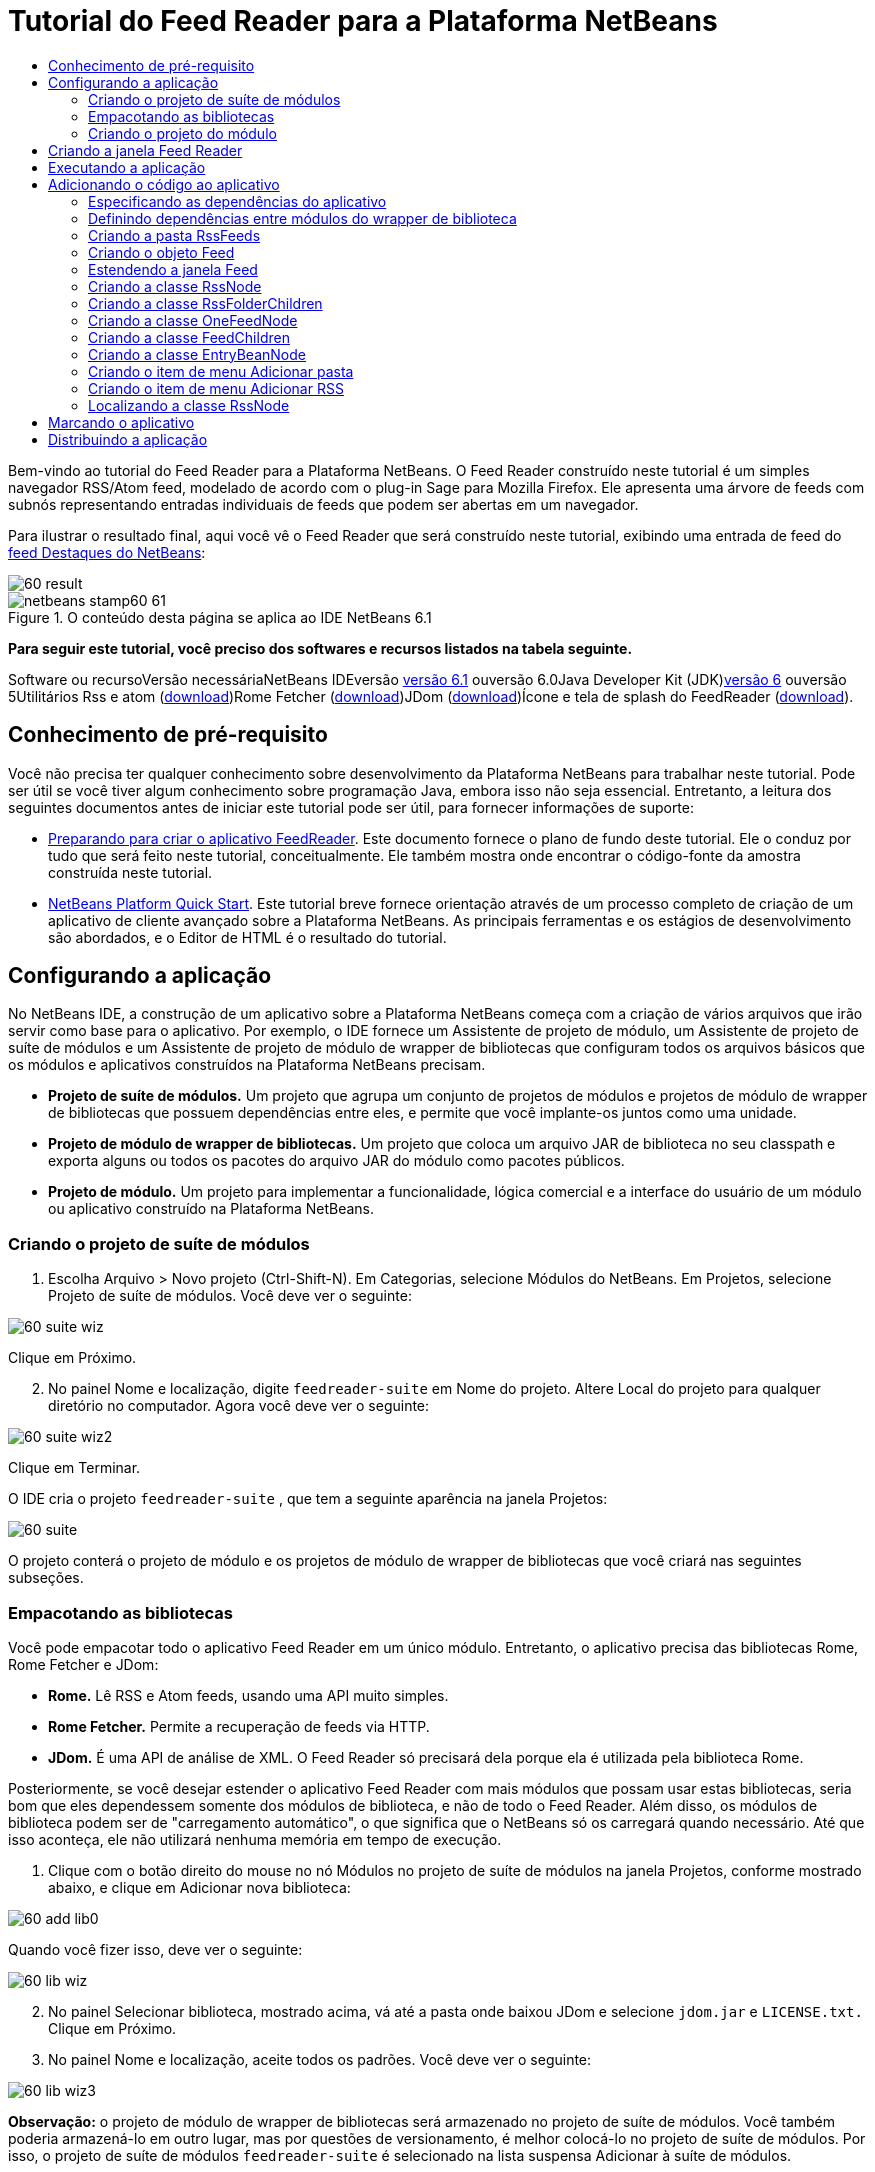 // 
//     Licensed to the Apache Software Foundation (ASF) under one
//     or more contributor license agreements.  See the NOTICE file
//     distributed with this work for additional information
//     regarding copyright ownership.  The ASF licenses this file
//     to you under the Apache License, Version 2.0 (the
//     "License"); you may not use this file except in compliance
//     with the License.  You may obtain a copy of the License at
// 
//       http://www.apache.org/licenses/LICENSE-2.0
// 
//     Unless required by applicable law or agreed to in writing,
//     software distributed under the License is distributed on an
//     "AS IS" BASIS, WITHOUT WARRANTIES OR CONDITIONS OF ANY
//     KIND, either express or implied.  See the License for the
//     specific language governing permissions and limitations
//     under the License.
//

= Tutorial do Feed Reader para a Plataforma NetBeans
:jbake-type: platform-tutorial
:jbake-tags: tutorials 
:jbake-status: published
:syntax: true
:source-highlighter: pygments
:toc: left
:toc-title:
:icons: font
:experimental:
:description: Tutorial do Feed Reader para a Plataforma NetBeans - Apache NetBeans
:keywords: Apache NetBeans Platform, Platform Tutorials, Tutorial do Feed Reader para a Plataforma NetBeans

Bem-vindo ao tutorial do Feed Reader para a Plataforma NetBeans. O Feed Reader construído neste tutorial é um simples navegador RSS/Atom feed, modelado de acordo com o plug-in Sage para Mozilla Firefox. Ele apresenta uma árvore de feeds com subnós representando entradas individuais de feeds que podem ser abertas em um navegador.

Para ilustrar o resultado final, aqui você vê o Feed Reader que será construído neste tutorial, exibindo uma entrada de feed do link:https://netbeans.org/rss-091.xml[+feed Destaques do NetBeans+]:

image::images/60-result.png[]


image::images/netbeans-stamp60-61.gif[title="O conteúdo desta página se aplica ao IDE NetBeans 6.1"]


*Para seguir este tutorial, você preciso dos softwares e recursos listados na tabela seguinte.*

Software ou recursoVersão necessáriaNetBeans IDEversão link:http://download.netbeans.org/netbeans/6.1/final/[+versão 6.1+] ouversão 6.0Java Developer Kit (JDK)link:http://java.sun.com/javase/downloads/index.jsp[+versão 6+] ouversão 5Utilitários Rss e atom (link:https://rome.dev.java.net/[+download+])Rome Fetcher (link:http://wiki.java.net/bin/view/Javawsxml/RomeFetcherRelease06[+download+])JDom (link:http://jdom.org/downloads/index.html[+download+])Ícone e tela de splash do FeedReader (link:https://netbeans.org/files/documents/4/550/feedreader-images.zip[+download+]).


==  Conhecimento de pré-requisito

Você não precisa ter qualquer conhecimento sobre desenvolvimento da Plataforma NetBeans para trabalhar neste tutorial. Pode ser útil se você tiver algum conhecimento sobre programação Java, embora isso não seja essencial. Entretanto, a leitura dos seguintes documentos antes de iniciar este tutorial pode ser útil, para fornecer informações de suporte:

* link:https://platform.netbeans.org/tutorials/60/nbm-feedreader_background.html[+Preparando para criar o aplicativo FeedReader+]. Este documento fornece o plano de fundo deste tutorial. Ele o conduz por tudo que será feito neste tutorial, conceitualmente. Ele também mostra onde encontrar o código-fonte da amostra construída neste tutorial.
* link:../61/nbm-htmleditor_pt_BR.html[+NetBeans Platform Quick Start+]. Este tutorial breve fornece orientação através de um processo completo de criação de um aplicativo de cliente avançado sobre a Plataforma NetBeans. As principais ferramentas e os estágios de desenvolvimento são abordados, e o Editor de HTML é o resultado do tutorial.


==  Configurando a aplicação

No NetBeans IDE, a construção de um aplicativo sobre a Plataforma NetBeans começa com a criação de vários arquivos que irão servir como base para o aplicativo. Por exemplo, o IDE fornece um Assistente de projeto de módulo, um Assistente de projeto de suíte de módulos e um Assistente de projeto de módulo de wrapper de bibliotecas que configuram todos os arquivos básicos que os módulos e aplicativos construídos na Plataforma NetBeans precisam.

* *Projeto de suíte de módulos.* Um projeto que agrupa um conjunto de projetos de módulos e projetos de módulo de wrapper de bibliotecas que possuem dependências entre eles, e permite que você implante-os juntos como uma unidade.
* *Projeto de módulo de wrapper de bibliotecas.* Um projeto que coloca um arquivo JAR de biblioteca no seu classpath e exporta alguns ou todos os pacotes do arquivo JAR do módulo como pacotes públicos.
* *Projeto de módulo.* Um projeto para implementar a funcionalidade, lógica comercial e a interface do usuário de um módulo ou aplicativo construído na Plataforma NetBeans.


=== Criando o projeto de suíte de módulos


[start=1]
1. Escolha Arquivo > Novo projeto (Ctrl-Shift-N). Em Categorias, selecione Módulos do NetBeans. Em Projetos, selecione Projeto de suíte de módulos. Você deve ver o seguinte:

image::images/60-suite-wiz.png[]

Clique em Próximo.


[start=2]
2. No painel Nome e localização, digite  `` feedreader-suite``  em Nome do projeto. Altere Local do projeto para qualquer diretório no computador. Agora você deve ver o seguinte:

image::images/60-suite-wiz2.png[]

Clique em Terminar.

O IDE cria o projeto  `` feedreader-suite`` , que tem a seguinte aparência na janela Projetos:

image::images/60-suite.png[]

O projeto conterá o projeto de módulo e os projetos de módulo de wrapper de bibliotecas que você criará nas seguintes subseções.


=== Empacotando as bibliotecas

Você pode empacotar todo o aplicativo Feed Reader em um único módulo. Entretanto, o aplicativo precisa das bibliotecas Rome, Rome Fetcher e JDom:

* *Rome.* Lê RSS e Atom feeds, usando uma API muito simples.
* *Rome Fetcher.* Permite a recuperação de feeds via HTTP.
* *JDom.* É uma API de análise de XML. O Feed Reader só precisará dela porque ela é utilizada pela biblioteca Rome.

Posteriormente, se você desejar estender o aplicativo Feed Reader com mais módulos que possam usar estas bibliotecas, seria bom que eles dependessem somente dos módulos de biblioteca, e não de todo o Feed Reader. Além disso, os módulos de biblioteca podem ser de "carregamento automático", o que significa que o NetBeans só os carregará quando necessário. Até que isso aconteça, ele não utilizará nenhuma memória em tempo de execução.


[start=1]
1. Clique com o botão direito do mouse no nó Módulos no projeto de suíte de módulos na janela Projetos, conforme mostrado abaixo, e clique em Adicionar nova biblioteca:

image::images/60-add-lib0.png[]

Quando você fizer isso, deve ver o seguinte:

image::images/60-lib-wiz.png[]


[start=2]
2. No painel Selecionar biblioteca, mostrado acima, vá até a pasta onde baixou JDom e selecione  `` jdom.jar``  e  `` LICENSE.txt.``  Clique em Próximo.

[start=3]
3. No painel Nome e localização, aceite todos os padrões. Você deve ver o seguinte:

image::images/60-lib-wiz3.png[]

*Observação:* o projeto de módulo de wrapper de bibliotecas será armazenado no projeto de suíte de módulos. Você também poderia armazená-lo em outro lugar, mas por questões de versionamento, é melhor colocá-lo no projeto de suíte de módulos. Por isso, o projeto de suíte de módulos  `` feedreader-suite``  é selecionado na lista suspensa Adicionar à suíte de módulos.

Clique em Próximo.


[start=4]
4. No painel Configuração básica de módulos, aceite todos os padrões. Você deve ver o seguinte:

image::images/60-lib-wiz2.png[]

Clique em Terminar.

O novo projeto de módulo de wrapper de bibliotecas é aberto no IDE e exibido na janela Projetos. Agora você deve ver o seguinte na janela Projetos:

image::images/60-lib-wiz4.png[]

[start=5]
5. Retorne para a etapa 1 desta seção e crie um projeto de módulo de wrapper de bibliotecas para Rome. Aceite todos os padrões.

[start=6]
6. Retorne para a etapa 1 desta seção e crie um projeto de módulo de wrapper de bibliotecas para Rome Fetcher. Aceite todos os padrões.

Você agora possui um projeto de suíte de módulos, com três projetos de módulo de wrapper de bibliotecas, fornecendo muitas classes Javas úteis que você poderá utilizar ao longo de todo este tutorial.


=== Criando o projeto do módulo

Nesta seção, criaremos um projeto para a funcionalidade que o seu aplicativo fornecerá. O projeto utilizará as classes disponibilizadas pelos módulos de wrapper de bibliotecas criados na seção anterior.


[start=1]
1. Clique com o botão direito do mouse no nó Módulos no projeto de suíte de módulos na janela Projetos, conforme mostrado abaixo, e clique em Adicionar novo:

image::images/60-module-project.png[]

Quando você fizer isso, deve ver o seguinte:

image::images/60-module-wiz.png[]


[start=2]
2. No painel Nome e localização, digite  `` FeedReader``  em Nome do projeto. Aceite todos os padrões. Clique em Próximo.

[start=3]
3. No painel Configuração básica de módulos, substitua  `` yourorghere``  em Nome base de código por  `` myorg``  , de maneira que o nome base de código inteiro seja  `` org.myorg.feedreader.``  Digite  ``FeedReader``  in Module Display Name. Deixe o local do pacote de localização e a camada XML, para que sejam armazenados em um pacote com o nome  `` org/myorg/feedreader.``  Agora você deve ver o seguinte:

image::images/60-module-wiz2.png[]

Clique em Terminar.

O IDE cria o projeto FeedReader. O projeto contém todos os metadados de projeto e códigos-fonte do módulo, como o script de construção Ant do projeto. O projeto se abre no IDE. Você pode ver a estrutura lógica na janela Projetos (Ctrl-1) e a estrutura de arquivos na janela Arquivos (Ctrl+2). A janela Projetos agora deve mostrar o seguinte:

image::images/60-module.png[]

Você criou a estrutura do código-fonte do novo aplicativo. Na próxima seção, começaremos adicionando algum código.


==  Criando a janela Feed Reader

Nesta seção, você usará o Assistente de componente de janela para gerar arquivos que criam um componente de janela personalizado e uma ação para chamá-lo. O assistente também registra a ação como um item de menu no arquivo de configuração  `` layer.xml ``  e adiciona entradas para serializar o componente de janela. Logo após o término desta seção, você saberá como testar os arquivos que o Assistente de componente de janela gera para você.


[start=1]
1. Clique com o botão direito do mouse no nó do projeto  `` FeedReader``  e escolha Novo > Outro. Em Categorias, selecione Desenvolvimento de módulo. Em Tipos de arquivos, selecione Componente de janela, conforme mostrado abaixo:

image::images/60-windowcomp-wiz.png[]

Clique em Próximo.


[start=2]
2. No painel Configurações básicas, selecione  ``explorer``  na lista suspensa e clique em Abrir na inicialização do aplicativo, conforme mostrado abaixo:

image::images/60-windowcomp-wiz2.png[]

Clique em Próximo.


[start=3]
3. No painel Nome e localização, digite Feed como o Prefixo do nome da classe e vá até o local onde o arquivo  ``rss16.gif (image::images/rss16.gif[]) foi salvo.``  O arquivo GIF será mostrado no item de menu que chama a ação. Agora você deve ver o seguinte:

image::images/60-windowcomp-wiz3.png[]

Clique em Terminar.

O seguinte é mostrado agora na janela Projetos:

image::images/60-windowcomp.png[]

O IDE criou os novos arquivos a seguir:

*  `` FeedAction.java.``  Defina a ação que aparece no menu Janela com o rótulo Abrir janela de feed e a imagem  `` rss16.gif``  (image::images/rss16.gif[]). Ele abre a janela Feed.
*  `` FeedTopComponent.java.``  Define a janela Feed.
*  `` FeedTopComponentSettings.xml.``  Especifica todas as interfaces do aplicativo rich-client  `` org.myorg.feedreader`` . Possibilita a pesquisa fácil de instâncias, sem a necessidade de instanciar cada uma. Evita a necessidade de carregar classes ou criar objetos e, portanto, aumenta o desempenho. Registrado na pasta  ``Windows2/Components``  do arquivo  ``layer.xml`` .
*  `` FeedTopComponentWstcref.xml.``  Especifica uma referência ao componente. Permite que o componente pertença a mais de um modo. Registrado na pasta  ``Windows2/Modes``  do arquivo  ``layer.xml`` .

O IDE modificou os arquivos existentes a seguir:

* * * 
 `` project.xml.``  Duas dependências de módulo foram adicionadas,  `` API de utilitários ``  (clique link:http://bits.netbeans.org/dev/javadoc/org-openide-util/overview-summary.html[+aqui +] para Javadoc) e  `` API do sistema Window ``  (clique link:http://bits.netbeans.org/dev/javadoc/org-openide-windows/overview-summary.html[+aqui+] para Javadoc).
*  `` Bundle.properties.``  
 Três pares de chave-valor foram adicionados:
*  ``CTL_FeedAction.``  Localiza o rótulo do item de menu, definido em  ``FeedAction.java`` .
*  ``CTL_FeedTopComponent.``  Localiza o rótulo de  ``FeedTopComponent.java`` .
*  ``HINT_FeedTopComponent.``  Localiza a dica de ferramenta de  ``FeedTopComponent.java`` .

Finalmente, três entradas de registro foram adicionadas ao arquivo  ``layer.xml`` .

Isto é o que as entradas no arquivo  `` layer.xml``  fazem:

*  `` <Ações>``  
Registra a ação como uma ação na pasta Janela.
*  `` <Menu>``  
Registra a ação como um item de menu no menu Janela.
*  `` <Windows2> ``  Registra o arquivo  ``FeedTopComponentSettings.xml`` , que é usado para pesquisar o componente de janela. Registra o arquivo de referência do componente  ``FeedTopComponentWstcref.xml``  na área do "explorer". 


==  Executando a aplicação

Sem ter digitado uma única linha de código, ainda é possível fazer um teste com o aplicativo. Testar significa implantar os módulos na Plataforma NetBeans e depois verificar se a janela Feed vazia é exibida corretamente.


[start=1]
1. Vamos primeiro remover todos os módulos que definem o NetBeans IDE, mas que não serão necessários no aplicativo Feed Reader. Clique com o botão direito do mouse no projeto  ``feedreader-suite`` , escolha Propriedades e clique em Bibliotecas na caixa de diálogo Propriedades do projeto.

É mostrada uma lista de 'grupos'. Cada cluster é um conjunto de módulos relacionados. O único cluster que precisaremos será o de plataforma. Assim, desmarque todos os outros, até que somente o de plataforma esteja selecionado:

image::images/60-runapp4.png[]

Expanda o cluster de plataforma e navegue através dos módulos fornecidos:

image::images/60-runapp5.png[]

Os módulos da plataforma fornecem a infra-estrutura comum de aplicativos Swing. Assim, como nós incluímos o cluster de plataforma, não será necessário criar o código 'básico' para a infra-estrutura do aplicativo, como a barra de menu, o sistema de janelas e a funcionalidade de inicialização.

Clique em OK.


[start=2]
2. Na janela Projetos, clique com o botão direito do mouse no nó do projeto  `` feedreader-suite``  e escolha Limpar e construir tudo.

[start=3]
3. Na janela Projetos, clique com o botão direito do mouse no projeto  ``feedreader-suite``  e escolha Executar, conforme mostrado abaixo:

image::images/60-runapp.png[]

O aplicativo é iniciado. Você vê uma tela de abertura. Em seguida, o aplicativo é aberto e exibe a nova janela Feed, como uma janela do explorer, como mostrado abaixo:

image::images/60-runapp2.png[]

*Observação:* o que você possui agora é um aplicativo que consiste nos seguintes módulos:

* Os módulos fornecidos pela Plataforma NetBeans, para inicialização do aplicativo, gerenciamento do ciclo de vida e outros processos relacionados à infra-estrutura.
* Os três módulos de wrapper de bibliotecas criados neste tutorial.
* O módulo da funcionalidade FeedReader criado neste tutorial, para fornecer a janela Feed.

No menu Janela do aplicativo, você verá o novo item de menu, que pode ser usado para abrir a janela Feed, caso ela esteja fechada, conforme mostrado abaixo:

image::images/60-runapp3.png[]

Como você pode ver, sem ter feito qualquer código, temos um aplicativo completo. Ainda não é muita coisa, mas a infra-estrutura já existe e funciona como esperado. Em seguida, começaremos a usar algumas das APIs do NetBeans para adicionar código ao aplicativo.


== Adicionando o código ao aplicativo

Agora que a base do aplicativo está pronta, é hora de começar a adicionar seu próprio código. Antes de fazer isso, especifique as dependências do aplicativo. As dependências são módulos que fornecem as APIs do NetBeans que você irá estender ou implementar. Em seguida, use o Assistente de novo arquivo e o Editor de código-fonte para criar e codificar as classes que compõem o aplicativo Feed Reader.


=== Especificando as dependências do aplicativo

Você precisa criar subclasses de várias classes que pertencem às APIs do NetBeans. As classes pertencem a módulos que precisam ser declarados como dependências do aplicativo Feed Reader. Use a caixa de diálogo Propriedades do projeto para isso, conforme explicado nas etapas abaixo.


[start=1]
1. Na janela Projetos, clique com o botão direito do mouse no projeto  `` FeedReader``  e escolha Propriedades. Na caixa de diálogo Propriedades do projeto, clique em Bibliotecas. Observe que algumas APIs já foram declaradas como Dependências do módulo, como mostrado abaixo:

image::images/60-add-lib1.png[]

Os registros de biblioteca acima foram feitos por você pelo Assistente de componente de janela, anteriormente neste tutorial.


[start=2]
2. Clique em Adicionar dependência.

[start=3]
3. Adicione as seguintes APIs:

[source,java]
----

Actions API
Datasystems API
Dialogs API
Explorer and Property Sheet API
File System API
Nodes API
rome
rome-fetcher
----

Agora você deve ver o seguinte:

image::images/60-add-lib2.png[]

Clique em OK para sair da caixa de diálogo Propriedades do projeto.


[start=4]
4. Expanda o nó Bibliotecas do projeto  ``FeedReader``  e observe a lista de módulos que estão disponíveis para este projeto:

image::images/60-add-lib5.png[]


=== Definindo dependências entre módulos do wrapper de biblioteca

Agora que definimos as dependências nos módulos de APIs do NetBeans que iremos usar, vamos definir também as dependências entre os módulos de wrapper de bibliotecas. Por exemplo, o JAR de Rome utiliza as classes do JAR de JDom. Agora que eles estão dispostos em módulos de wrapper de biblioteca separados, é necessário especificar a relação entre os JARs através da caixa de diálogo Propriedades do projeto de módulo de wrapper de bibliotecas.


[start=1]
1. Primeiro, vamos tornar Rome dependente de JDom. Clique com o botão direito do mouse no projeto de módulo de wrapper da biblioteca Rome na janela Projetos e escolha Propriedades. Na caixa de diálogo Propriedades do projeto, clique em Bibliotecas e, em seguida, em Adicionar dependência. Adicionar  ``jdom`` . Agora você deve ver o seguinte:

image::images/60-add-lib3.png[]

Clique em OK para sair da caixa de diálogo Propriedades do projeto.


[start=2]
2. Finalmente, como Rome Fetcher depende de Rome e JDom, você precisa tornar Rome Fetcher dependente de Rome, como mostrado abaixo:

image::images/60-add-lib4.png[]

Como Rome já depende de JDom, não é necessário tornar Rome Fetcher dependente de JDom.


=== Criando a pasta RssFeeds

Você usará a interface do usuário do IDE para adicionar uma pasta ao arquivo  ``layer.xml`` . A pasta conterá os objetos RSS feed. Posteriormente, você adicionará código ao  `` FeedTopComponent.java`` , que foi criado por você pelo Assistente de componente de janela, para exibir o conteúdo desta pasta.


[start=1]
1. Na janela Projetos, expanda o nó do projeto  `` FeedReader`` , expanda o nó Arquivos importantes e expanda o nó Camada XML. Você deve ver o seguinte nós:

*  `` <this layer>.``  Expõe as pastas fornecidas pelo módulo atual. Por exemplo, como você pode ver abaixo, o módulo FeedReader fornece pastas denominadas Actions, Menu e Windows2, conforme discutido anteriormente neste tutorial:

image::images/60-feedfolder-1.png[]

*  `` <this layer in context>. ``  Expõe todas as pastas disponíveis para o aplicativo inteiro. Examinaremos este nó posteriormente neste tutorial.


[start=2]
2. Clique com o botão direito do mouse no nó  ``<esta camada>``  e escolha Novo > Pasta, conforme mostrado abaixo:

image::images/60-feedfolder-2.png[]

[start=3]
3. Digite  ``RssFeeds``  na caixa de diálogo Nova pasta. Clique em OK. Você agora tem uma nova pasta, como mostrado abaixo:

image::images/60-feedfolder-3.png[]

[start=4]
4. Clique duas vezes no nó do arquivo  ``layer.xml``  para que ele seja aberto no Editor de código-fonte. Observe que esta entrada foi adicionada: `` <folder name="RssFeeds"/>`` 


=== Criando o objeto Feed

Em seguida, você criará um POJO simples para encapsular uma URL e seu Rome feed associado.


[start=1]
1. Clique com o botão direito do mouse no nó do projeto  `` FeedReader``  e selecione Novo > Classe Java. Clique em Próximo.

[start=2]
2. Nomeie a classe como  ``Feed``  e selecione  ``org.myorg.feedreader``  na lista suspensa Pacote. Clique em Terminar.

[start=3]
3. No Editor de código-fonte, substitua a classe padrão  ``Feed``  pela seguinte:

[source,java]
----

public class Feed implements Serializable {

    private static FeedFetcher s_feedFetcher 
            = new HttpURLFeedFetcher(HashMapFeedInfoCache.getInstance());
    private transient SyndFeed m_syndFeed;
    private URL m_url;
    private String m_name;

    protected Feed() {
    }

    public Feed(String str) throws MalformedURLException {
        m_url = new URL(str);
        m_name = str;
    }

    public URL getURL() {
        return m_url;
    }

    public SyndFeed getSyndFeed() throws IOException {
        if (m_syndFeed == null) {
            try {
                m_syndFeed = s_feedFetcher.retrieveFeed(m_url);
                if (m_syndFeed.getTitle() != null) {
                    m_name = m_syndFeed.getTitle();
                }
            } catch (Exception ex) {
                throw new IOException(ex.getMessage());
            }
        }
        return m_syndFeed;
    }

    @Override
    public String toString() {
        return m_name;
    }
    
}
----

Uma grande parte do código é sublinhada, pois você não declarou seus pacotes. Você fará isso nas próximas etapas.

Utilize as etapas a seguir para reformatar o arquivo e declarar suas dependências:


[start=1]
1. Pressione Alt-Shift-F para reformatar o código.

[start=2]
2. Pressione Ctrl-Shift-I e certifique-se de que os seguintes comandos import sejam selecionados:

image::images/60-imports.png[]

Clique em OK e o IDE adicionará os seguintes comandos import à classe:


[source,java]
----

import com.sun.syndication.feed.synd.SyndFeed;
import com.sun.syndication.fetcher.FeedFetcher;
import com.sun.syndication.fetcher.impl.HashMapFeedInfoCache;
import com.sun.syndication.fetcher.impl.HttpURLFeedFetcher;
import java.io.IOException;
import java.io.Serializable;
import java.net.MalformedURLException;
import java.net.URL;
----

Todo o sublinhado vermelho deve ter desaparecido. Caso não tenha, prossiga com este tutorial até que você tenha solucionado o problema.


=== Estendendo a janela Feed


[start=1]
1. Clique duas vezes em  `` FeedTopComponent.java``  para abri-lo no editor de código-fonte.

[start=2]
2. Digite  ``implements ExplorerManager.Provider``  no final da declaração da classe.

[start=3]
3. Pressione Alt-Enter na linha e clique na sugestão. O IDE adiciona um comando import para o pacote necessário  ``org.openide.explorer.ExplorerManager`` .

[start=4]
4. Pressione Alt-Enter novamente e clique na sugestão. O IDE implementa o método abstrato  ``getExplorerManager()`` .

[start=5]
5. Digite  ``return manager;``  no corpo do novo método  ``getExplorerManager()`` . Pressione Alt-Enter na linha e deixe que o IDE crie um campo chamado  ``manager``  para você. Substitua a definição padrão por esta:

[source,java]
----

private final ExplorerManager manager = new ExplorerManager();
----


[start=6]
6. Logo abaixo da declaração de campo na etapa anterior, declare este:

[source,java]
----

private final BeanTreeView view = new BeanTreeView();
----


[start=7]
7. Finalmente, adicione o seguinte código ao final do construtor:

[source,java]
----

setLayout(new BorderLayout());
add(view, BorderLayout.CENTER);
view.setRootVisible(true);
try {
    manager.setRootContext(new RssNode.RootRssNode());
} catch (DataObjectNotFoundException ex) {
    ErrorManager.getDefault().notify(ex);
}
ActionMap map = getActionMap();
map.put("delete", ExplorerUtils.actionDelete(manager, true));
associateLookup(ExplorerUtils.createLookup(manager, map));
----

Uma grande parte do código é sublinhada, pois você não declarou seus pacotes associados. Você fará isso nas próximas etapas.

Utilize as etapas a seguir para reformatar o arquivo e declarar suas dependências:


[start=1]
1. Pressione Alt-Shift-F para reformatar o código.

[start=2]
2. Pressione Ctrl-Shift-I, selecione  ``org.openide.ErrorManager`` , clique em OK, e o IDE adiciona vários comandos import abaixo do comando package. A lista completa de comandos import agora deve ser a seguinte:

[source,java]
----

import java.awt.BorderLayout;
import java.io.Serializable;
import javax.swing.ActionMap;
import org.openide.ErrorManager;
import org.openide.explorer.ExplorerManager;
import org.openide.explorer.ExplorerUtils;
import org.openide.explorer.view.BeanTreeView;
import org.openide.loaders.DataObjectNotFoundException;
import org.openide.util.NbBundle;
import org.openide.util.RequestProcessor;
import org.openide.util.Utilities;
import org.openide.windows.TopComponent;
----


[start=3]
3. Observe que a linha  ``manager.setRootContext(new RssNode.RootRssNode());``  ainda está sublinhada em vermelho, porque você ainda não criou  ``RssNode.java`` . Você fará isso na próxima subseção. Todo o sublinhado vermelho restante deve ter desaparecido. Caso não tenha, prossiga com este tutorial até que você tenha solucionado o problema.


=== Criando a classe RssNode

O nó de nível superior do Feed Reader é fornecido pela classe RssNode. A classe estende  ``link:http://bits.netbeans.org/dev/javadoc/org-openide-nodes/org/openide/nodes/FilterNode.html[+FilterNode+]`` , que representa o nó 'RssFeeds'. Aqui definimos um nome de exibição e declaramos dois itens de menu, 'Adicionar' e 'Adicionar pasta', conforme mostrado a seguir:

image::images/60-actions.png[]

Realize as seguintes etapas para criar esta classe:


[start=1]
1. Crie  `` RssNode.java``  no pacote  `` org.myorg.feedreader`` .

[start=2]
2. Substitua a classe padrão pela seguinte:

[source,java]
----

public class RssNode extends FilterNode {

    public RssNode(Node folderNode) throws DataObjectNotFoundException {
        super(folderNode, new RssFolderChildren(folderNode));
    }

    @Override
    public Action[] getActions(boolean popup) {
    
        *//Declare our actions
        //and pass along the node's data folder:*
        DataFolder df = getLookup().lookup(DataFolder.class);
        return new Action[]{
            new AddRssAction(df), 
            new AddFolderAction(df)
        };
        
    }

    public static class RootRssNode extends RssNode {

        *//The filter node will serve as a proxy
        //for the 'RssFeeds' node, which we here
        //obtain from the NetBeans user directory:*
        public RootRssNode() throws DataObjectNotFoundException {
            super(DataObject.find(Repository.getDefault().getDefaultFileSystem().
                    getRoot().getFileObject("RssFeeds")).getNodeDelegate());
        }

        *//Set the display name of the node,
        //referring to the bundle file, and
        //a key, which we will define later:*
        @Override
        public String getDisplayName() {
            return NbBundle.getMessage(RssNode.class, "FN_title");
        }
        
    }

}
----

Várias marcas de sublinhado vermelho permanecem na classe porque ainda não criamos as ações e porque a classe que define os filhos do nó também não foi criada ainda.


=== Criando a classe RssFolderChildren

A seguir, nos preocuparemos com os filhos do nó "RSS/Atom Feeds". Os filhos são pastas ou feeds. Isso é tudo o que acontece no código abaixo.

Realize as seguintes etapas para criar esta classe:


[start=1]
1. Crie  `` RssFolderChildren.java``  no pacote  `` org.myorg.feedreader`` .

[start=2]
2. Substitua a classe padrão pela seguinte:

[source,java]
----

public class RssFolderChildren extends FilterNode.Children {

    RssFolderChildren(Node rssFolderNode) {
        super(rssFolderNode);
    }

    @Override
    protected Node[] createNodes(Node key) {
        Node n = key;
        
        *//If we can find a data folder, then we create an RssNode,
        //if not, we look for the feed and then create a OneFeedNode:*
        try {
            if (n.getLookup().lookup(DataFolder.class) != null) {
                return new Node[]{new RssNode(n)};
            } else {
                Feed feed = getFeed(n);
                if (feed != null) {
                    return new Node[]{
                        new OneFeedNode(n, feed.getSyndFeed())
                    };
                } else {
                    // best effort
                    return new Node[]{new FilterNode(n)};
                }
            }
        } catch (IOException ioe) {
            Exceptions.printStackTrace(ioe);
        } catch (IntrospectionException exc) {
            Exceptions.printStackTrace(exc);
        }
        // Some other type of Node (gotta do something)
        return new Node[]{new FilterNode(n)};
    }

    /** Looking up a feed */
    private static Feed getFeed(Node node) {
        InstanceCookie ck = node.getCookie(InstanceCookie.class);
        if (ck == null) {
            throw new IllegalStateException("Bogus file in feeds folder: " + node.getLookup().lookup(FileObject.class));
        }
        try {
            return (Feed) ck.instanceCreate();
        } catch (ClassNotFoundException ex) {
            Exceptions.printStackTrace(ex);
        } catch (IOException ex) {
            Exceptions.printStackTrace(ex);
        }
        return null;
    }
    
}
----

Várias marcações de sublinhado vermelho permanecem na classe, porque não criamos a classe  ``OneFeedNode``  ainda.


=== Criando a classe OneFeedNode

Aqui nós estamos interessados no contêiner dos nós de artigo, conforme mostrado abaixo para o nó 'Destaques do NetBeans':

image::images/60-actions2.png[]

Como pode ser visto, cada um desses nós possui um nome de exibição, recuperado do feed, um ícone e um item de menu Excluir.

Realize as seguintes etapas para criar esta classe:


[start=1]
1. Crie  `` OneFeedNode.java``  no pacote  `` org.myorg.feedreader`` .

[start=2]
2. Substitua a classe padrão pela seguinte:

[source,java]
----

public class OneFeedNode extends FilterNode {

    OneFeedNode(Node feedFileNode, SyndFeed feed) throws IOException, IntrospectionException {
        super(feedFileNode, 
                new FeedChildren(feed), 
                new ProxyLookup(
                new Lookup[]{Lookups.fixed(
                        new Object[]{feed}), 
                        feedFileNode.getLookup()
        }));
    }

    @Override
    public String getDisplayName() {
        SyndFeed feed = getLookup().lookup(SyndFeed.class);
        return feed.getTitle();
    }

    @Override
    public Image getIcon(int type) {
        return Utilities.loadImage("org/myorg/feedreader/rss16.gif");
    }

    @Override
    public Image getOpenedIcon(int type) {
        return getIcon(0);
    }

    @Override
    public Action[] getActions(boolean context) {
        return new Action[]{SystemAction.get(DeleteAction.class)};
    }
    
}
----

Várias marcações de sublinhado vermelho permanecem na classe, pois não criamos a classe  ``FeedChildren``  ainda.


=== Criando a classe FeedChildren

Nesta seção, adicionaremos código que fornecerá nós para cada um dos artigos fornecidos pelo feed.

Realize as seguintes etapas para criar esta classe:


[start=1]
1. Crie  `` FeedChildren.java``  no pacote  `` org.myorg.feedreader`` .

[start=2]
2. Substitua a classe padrão pela seguinte:

[source,java]
----

public class FeedChildren extends Children.Keys {

    private final SyndFeed feed;

    public FeedChildren(SyndFeed feed) {
        this.feed = feed;
    }

    @SuppressWarnings(value = "unchecked")
    @Override
    protected void addNotify() {
        setKeys(feed.getEntries());
    }

    public Node[] createNodes(Object key) {
        
        *//Return new article-level nodes:*
        try {
            return new Node[]{
                new EntryBeanNode((SyndEntry) key)
            };
            
        } catch (final IntrospectionException ex) {
            Exceptions.printStackTrace(ex);
            *//Should never happen, no reason for it to fail above:*
            return new Node[]{new AbstractNode(Children.LEAF) {
                @Override
                public String getHtmlDisplayName() {
                    return "" + ex.getMessage() + "";
                }
            }};
        }
    }
}
----

Várias marcações de sublinhado vermelho permanecem na classe, pois não criamos nossa classe  ``EntryBeanNode``  ainda.


=== Criando a classe EntryBeanNode

Finalmente, lidaremos com os nós de nível mais inferior, aqueles que representam artigos fornecidos pelo feed.

Para criar esta classe, realize as seguintes etapas:


[start=1]
1. Crie  `` EntryBeanNode.java``  no pacote  `` org.myorg.feedreader`` .

[start=2]
2. Substitua a classe padrão pela seguinte:

[source,java]
----

public class EntryBeanNode extends FilterNode {

    private SyndEntry entry;

    @SuppressWarnings(value = "unchecked")
    public EntryBeanNode(SyndEntry entry) throws IntrospectionException {
        super(new BeanNode(entry), Children.LEAF, 
                Lookups.fixed(new Object[]{
            entry, 
            new EntryOpenCookie(entry)
        }));
        this.entry = entry;
    }

    */** Using HtmlDisplayName ensures any HTML in RSS entry titles are
     * /**properly handled, escaped, entities resolved, etc. */*
    @Override
    public String getHtmlDisplayName() {
        return entry.getTitle();
    }

    */** Making a tooltip out of the entry's description */*
    @Override
    public String getShortDescription() {
        return entry.getDescription().getValue();
    }

    */** Providing the Open action on a feed entry */*
    @Override
    public Action[] getActions(boolean popup) {
        return new Action[]{SystemAction.get(OpenAction.class)};
    }

    @Override
    public Action getPreferredAction() {
        return (SystemAction) getActions(false) [0];
    }

    */** Specifying what should happen when the user invokes the Open action */*
    private static class EntryOpenCookie implements OpenCookie {

        private final SyndEntry entry;

        EntryOpenCookie(SyndEntry entry) {
            this.entry = entry;
        }

        public void open() {
            try {
                URLDisplayer.getDefault().showURL(new URL(entry.getUri()));
            } catch (MalformedURLException mue) {
                Exceptions.printStackTrace(mue);
            }
        }
        
    }
    
}
----


=== Criando o item de menu Adicionar pasta

Agora criaremos o item de menu para criação de pastas, conforme declarado anteriormente.

Para criar esta classe, realize as seguintes etapas:


[start=1]
1. Crie  `` AddFolderAction.java``  no pacote  `` org.myorg.feedreader`` .

[start=2]
2. Substitua a classe padrão pela seguinte:

[source,java]
----

public class AddFolderAction extends AbstractAction {

    private DataFolder folder;

    public AddFolderAction(DataFolder df) {
        folder = df;
        putValue(Action.NAME, NbBundle.getMessage(RssNode.class, "FN_addfolderbutton"));
    }

    public void actionPerformed(ActionEvent ae) {
        NotifyDescriptor.InputLine nd = 
                new NotifyDescriptor.InputLine(
                NbBundle.getMessage(RssNode.class, "FN_askfolder_msg"), 
                NbBundle.getMessage(RssNode.class, "FN_askfolder_title"), 
                NotifyDescriptor.OK_CANCEL_OPTION, NotifyDescriptor.PLAIN_MESSAGE);
        Object result = DialogDisplayer.getDefault().notify(nd);
        if (result.equals(NotifyDescriptor.OK_OPTION)) {
            final String folderString = nd.getInputText();
            try {
                DataFolder.create(folder, folderString);
            } catch (IOException ex) {
                Exceptions.printStackTrace(ex);
            }
        }
    }
}
----


=== Criando o item de menu Adicionar RSS

Nesta seção, criaremos o item de menu que adiciona novos feeds.

Para criar esta classe, realize as seguintes etapas:


[start=1]
1. Crie  `` AddRssAction.java``  no pacote  `` org.myorg.feedreader`` .

[start=2]
2. Substitua a classe padrão pela seguinte:

[source,java]
----

public class AddRssAction extends AbstractAction {

    private DataFolder folder;

    public AddRssAction(DataFolder df) {
        folder = df;
        putValue(Action.NAME, NbBundle.getMessage(RssNode.class, "FN_addbutton"));
    }

    public void actionPerformed(ActionEvent ae) {
    
        NotifyDescriptor.InputLine nd = new NotifyDescriptor.InputLine(
                NbBundle.getMessage(RssNode.class, "FN_askurl_msg"),
                NbBundle.getMessage(RssNode.class, "FN_askurl_title"),
                NotifyDescriptor.OK_CANCEL_OPTION,
                NotifyDescriptor.PLAIN_MESSAGE);

        Object result = DialogDisplayer.getDefault().notify(nd);

        if (result.equals(NotifyDescriptor.OK_OPTION)) {
            String urlString = nd.getInputText();
            URL url;
            try {
                url = new URL(urlString);
            } catch (MalformedURLException e) {
                String message = NbBundle.getMessage(RssNode.class, "FN_askurl_err", urlString);
                Exceptions.attachLocalizedMessage(e, message);
                Exceptions.printStackTrace(e);
                return;
            }
            try {
                checkConnection(url);
            } catch (IOException e) {
                String message = NbBundle.getMessage(RssNode.class, "FN_cannotConnect_err", urlString);
                Exceptions.attachLocalizedMessage(e, message);
                Exceptions.printStackTrace(e);
                return;
            }
            Feed f = new Feed(url);
            FileObject fld = folder.getPrimaryFile();
            String baseName = "RssFeed";
            int ix = 1;
            while (fld.getFileObject(baseName + ix, "ser") != null) {
                ix++;
            }
            try {
                FileObject writeTo = fld.createData(baseName + ix, "ser");
                FileLock lock = writeTo.lock();
                try {
                    ObjectOutputStream str = new ObjectOutputStream(writeTo.getOutputStream(lock));
                    try {
                        str.writeObject(f);
                    } finally {
                        str.close();
                    }
                } finally {
                    lock.releaseLock();
                }
            } catch (IOException ioe) {
                Exceptions.printStackTrace(ioe);
            }
    }    
    
    private static void checkConnection(final URL url) throws IOException {
        InputStream is = url.openStream();
        is.close();
    }
    
}
----


=== Localizando a classe RssNode


[start=1]
1. Abra o arquivo  ``Bundle.properties``  do módulo  ``FeedReader`` .

[start=2]
2. Adicione os seguintes pares de valores de chave:

[source,java]
----

FN_title=RSS/Atom Feeds
FN_addbutton=Add
FN_askurl_title=New Feed
FN_askurl_msg=Enter the URL of an RSS/Atom Feed
FN_askurl_err=Invalid URL: {0}|
FN_addfolderbutton=Add Folder
FN_askfolder_msg=Enter the folder name
FN_askfolder_title=New Folder
----

Eis uma explicação dos novos pares de valores de chave, que localizam a strings definidas em  ``RssNode.java`` :

* * FN_title.* Localiza o rótulo do nó mais alto na janela Feed.

Localização da interface do usuário para adicionar um feed:

* * FN_addbutton.* Localiza o rótulo do menu Adicionar que aparece no pop-up do nó mais alto.
* * FN_askurl_title.* Localiza o título da caixa de diálogo Novo feed.
* * FN_askurl_msg.* Localiza a mensagem que aparece na caixa de diálogo Novo feed.
* * FN_askurl_err.* Localiza a string de erro que é exibida se a URL for inválida.

Localização da interface do usuário para adicionar uma pasta:

* * FN_addfolderbutton.* Localiza o rótulo do menu Adicionar pasta que aparece no pop-up do nó mais alto.
* * FN_askfolder_msg.* Localize a mensagem que aparece na caixa de diálogo Adicionar pasta.
* * FN_askfolder_title. * Localiza o título da caixa de diálogo Adicionar pasta.


==  Marcando o aplicativo

Agora que está no final do ciclo de desenvolvimento, ao empacotar o aplicativo, você tem as seguintes preocupações:

* Qual deve ser o nome do executável do aplicativo?
* O que o usuário deve ver ao iniciar o aplicativo? Uma barra de progresso? Uma tela de abertura? Ambos?
* Quando o aplicativo for iniciado, o que deve ser exibido na barra de título?
* Eu preciso de todos os menus e botões da barra de ferramentas que a Plataforma NetBeans fornece por padrão?

Estas questões são relacionadas à identificação de marca, a atividade de personalização de um aplicativo construído na Plataforma NetBeans. O IDE fornece um painel na caixa de diálogo Propriedades do projeto de projetos de suíte de módulos para ajudá-lo na identificação de marca.


[start=1]
1. Clique com o botão direito do mouse no nó do projeto  ``feedreader-suite``  (não no nó do projeto  `` FeedReader`` ) e escolha Propriedades. Na caixa de diálogo Propriedades do projeto, clique em Construir.

[start=2]
2. No painel Construir, digite  ``feedreader``  em Nome de marca. Digite  ``Aplicativo Feed Reader``  em Título do aplicativo. O valor no nome de marca define o nome do executável, enquanto o valor no título do aplicativo define a barra de título do aplicativo.

[start=3]
3. Clique em Procurar para ir para o ícone  ``rss16.gif``  (image::images/rss16.gif[]). Escolha o ícone que será exibido na caixa de diálogo Ajuda > Sobre.

Agora você deve ver o seguinte:

image::images/60-brand1.png[]

[start=4]
4. No painel Tela de splash, clique em Procurar para ir para  ``splash.gif``  . Opcionalmente, altere a cor e o tamanho do texto da barra de progresso. Ou, caso não deseje uma barra de progresso, desmarque Habilitado.

Agora você deve ver o seguinte:

image::images/60-brand2.png[]

[start=5]
5. Clique em OK.A pasta  ``branding``  é criada no projeto  ``Aplicativo FeedReader`` . Ela é visível na janela Arquivos (Ctrl-2).

[start=6]
6. Na janela Arquivos, expanda o nó do projeto  ``Aplicativo FeedReader`` . Em seguida, continue expandindo nós até encontrar este: `` branding/modules/org-netbeans-core-window.jar/org/netbeans/core/windows`` 

[start=7]
7. Clique com o botão direito do mouse no nó, escolha Novo > Outro e selecione Pasta na categoria Outros. Clique em Próximo e nomeie a pasta como  ``resources``  . Clique em Terminar.

[start=8]
8. Clique com o botão direito do mouse no novo nó  ``resources`` , escolha Novo > Outro e selecione Documento XML na categoria XML. Clique em Próximo. Nomeie o arquivo como  ``layer``  . Clique em Próximo e, em seguida, em Terminar. Substitua o conteúdo do novo arquivo  ``layer.xml``  pelo seguinte:

[source,xml]
----

<?xml version="1.0" encoding="UTF-8"?>
<!DOCTYPE filesystem PUBLIC "-//NetBeans//DTD Filesystem 1.1//EN" "https://netbeans.org/dtds/filesystem-1_1.dtd">
<!--
This is a `branding' layer.  Ela é mesclada ao arquivo layer que ela está identificando.
Neste caso, está apenas ocultando itens de menu e barras de ferramentas que não queremos.
-->
<filesystem>

	<!-- hide unused toolbars -->
	<folder name="Toolbars">
		<folder name="File_hidden"/>
		<folder name="Edit_hidden"/>
	</folder>

	<folder name="Menu">
		<folder name="File">
			<file name="org-openide-actions-SaveAction.instance_hidden"/>
			<file name="org-openide-actions-SaveAllAction.instance_hidden"/>
			<file name="org-netbeans-core-actions-RefreshAllFilesystemsAction.instance_hidden"/>            
			<file name="org-openide-actions-PageSetupAction.instance_hidden"/>
			<file name="org-openide-actions-PrintAction.instance_hidden"/>
		</folder>
		<folder name="Edit_hidden"/>
		<folder name="Tools_hidden"/>
	</folder>

</filesystem>
----


== Distribuindo a aplicação

O IDE usa um script de construção Ant para criar uma distribuição do aplicativo. O script de construção é criado quando o projeto é criado.


[start=1]
1. Na janela Projetos, clique com o botão direito do mouse no nó do projeto  ``Aplicativo FeedReader``  e escolha Construir distribuição ZIP. A janela Saída mostra onde a distribuição ZIP é criada.

[start=2]
2. No sistema de arquivos, localize a distribuição  ``feedreader.zip``  na pasta  ``dist``  no diretório do projeto. Descompacte-a. Inicie o aplicativo, que é encontrado na pasta  ``bin`` . Durante a inicialização, uma tela de splash é exibida. Quando o aplicativo tiver sido iniciado, vá para a caixa de diálogo Ajuda > Sobre e observe o ícone e a tela de splash especificados na seção <<branding,Identificando a marca do aplicativo>>.

Quando estiver em funcionamento, o aplicativo Feed Reader exibe a janela RSS/Atom Feeds, que contém um nó chamado RSS/Atom Feeds.

Parabéns! Você concluiu o tutorial FeedReader.


link:https://netbeans.org/about/contact_form.html?to=3&subject=Feedback: NetBeans Platform 6.0 Feed Reader Tutorial[+Envie-nos seus comentários+]


